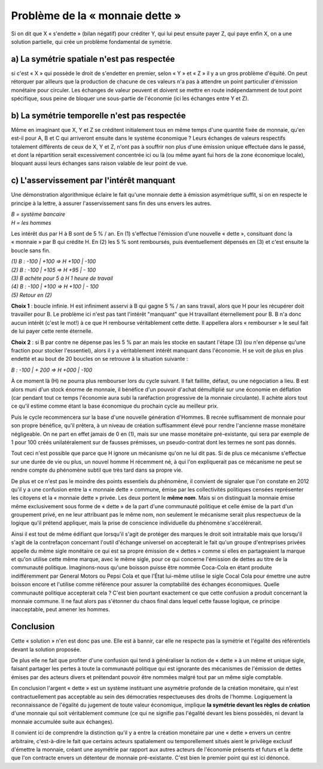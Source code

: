 ================================
Problème de la « monnaie dette »
================================

Si on dit que X « s'endette » (bilan négatif) pour créditer Y,
qui lui peut ensuite payer Z, qui paye enfin X,
on a une solution partielle, qui crée un problème fondamental de symétrie.

a) La symétrie spatiale n'est pas respectée
===========================================

si c'est « X » qui possède le droit de s'endetter en premier,
selon « Y » et « Z » il y a un gros problème d'équité.
On peut rétorquer par ailleurs que la production de chacune de ces valeurs
n'a pas à attendre un point particulier d'émission monétaire pour circuler.
Les échanges de valeur peuvent et doivent se mettre en route indépendamment
de tout point spécifique, sous peine de bloquer une sous-partie de l'économie
(ici les échanges entre Y et Z).

b) La symétrie temporelle n'est pas respectée
=============================================

Même en imaginant que X, Y et Z se créditent initialement tous en même temps
d'une quantité fixée de monnaie, qu'en est-il pour A, B et C
qui arriveront ensuite dans le système économique ?
Leurs échanges de valeurs respectifs totalement différents
de ceux de X, Y et Z, n'ont pas à souffrir non plus
d'une émission unique effectuée dans le passé,
et dont la répartition serait excessivement concentrée ici ou là
(ou même ayant fui hors de la zone économique locale),
bloquant aussi leurs échanges sans raison valable de leur point de vue.

c) L'asservissement par l'intérêt manquant
==========================================

Une démonstration algorithmique éclaire le fait qu'une monnaie dette
à émission asymétrique suffit, si on en respecte le principe à la lettre,
à assurer l'asservissement sans fin des uns envers les autres.

| *B = système bancaire*
| *H = les hommes*

Les intérêt dus par H à B sont de 5 % / an. En (1) s'effectue l'émission d'une
nouvelle « dette », consituant donc la « monnaie » par B qui crédite H. En (2)
les 5 % sont remboursés, puis éventuellement dépensés en (3) et c'est ensuite la
boucle sans fin.

| *(1) B : -100 | +100 => H +100 | -100*
| *(2) B : -100 | +105 => H +95 | - 100*
| *(3) B achète pour 5 à H 1 heure de travail*
| *(4) B : -100 | +100 => H +100 | - 100*
| *(5) Retour en (2)*

**Choix 1** : boucle infinie. H est infiniment asservi à B qui gagne 5 % / an sans
travail, alors que H pour les récupérer doit travailler pour B. Le problème ici
n'est pas tant l'intérêt "manquant" que H travaillant éternellement pour B. B
n'a donc aucun intérêt (c'est le mot!) à ce que H rembourse véritablement cette
dette. Il appellera alors « rembourser » le seul fait de lui payer cette rente
éternelle.

**Choix 2** : si B par contre ne dépense pas les 5 % par an mais les  stocke en
sautant l'étape (3) (ou n'en dépense qu'une fraction pour stocker l'essentiel),
alors il y a véritablement intérêt manquant dans l'économie. H se voit de plus
en plus endetté et au bout de 20 boucles on se retrouve à la situation suivante
:

*B : -100 | + 200 => H +000 | -100*

À ce moment là (H) ne pourra plus rembourser lors du cycle suivant. Il fait
faillite, défaut, ou une négociation a lieu. B est alors muni d'un stock énorme
de monnaie, il bénéfice d'un pouvoir d'achat démultiplié sur une économie en
déflation (car pendant tout ce temps l'économie aura subi la raréfaction
progressive de la monnaie circulante). Il achète alors tout ce qu'il estime
comme étant la base économique du prochain cycle au meilleur prix.

Puis le cycle recommencera sur la base d'une nouvelle génération d'Hommes. B
recrée suffisamment de monnaie pour son propre bénéfice, qu'il prêtera, à un
niveau de création suffisamment élevé pour rendre l'ancienne masse monétaire
négligeable. On ne part en effet jamais de 0 en (1), mais sur une masse
monétaire pré-existante, qui sera par exemple de 1 pour 100 créés
unilatéralement sur de fausses prémisses, un pseudo-contrat dont les termes ne
sont pas donnés.

Tout ceci n'est possible que parce que H ignore un mécanisme
qu'on ne lui dit pas. Si de plus ce mécanisme s'effectue
sur une durée de vie ou plus, un nouvel homme H récemment né,
à qui l'on expliquerait pas ce mécanisme ne peut se rendre compte
du phénomène subtil que très tard dans sa propre vie.

De plus et ce n'est pas le moindre des points essentiels du phénomène,
il convient de signaler que l'on constate en 2012 qu'il y a une confusion
entre la « monnaie dette » commune, émise par les collectivités politiques
censées représenter les citoyens et la « monnaie dette » privée.
Les deux portent le **même nom**. Mais si on distinguait la monnaie émise
même exclusivement sous forme de « dette » de la part d'une communauté politique
et celle émise de la part d'un groupement privé, en ne leur attribuant pas le même nom,
non seulement le mécanisme serait plus respectueux de la logique qu'il prétend appliquer,
mais la prise de conscience individuelle du phénomène s'accélérerait.

Ainsi il est tout de même édifiant que lorsqu'il s'agit de protéger des marques
le droit soit intraitable mais que lorsqu'il s'agit de la contrefaçon concernant
l'outil d'échange universel on accepterait le fait qu'un groupe d'entreprises
privées appelle du même sigle monétaire ce qui est sa propre émission de
« dettes » comme si elles en partageaient la marque et qu'on utilise cette même
marque, avec le même sigle, pour ce qui concerne l'émission de dettes au titre
de la communauté politique. Imaginons-nous qu'une boisson puisse être nommée
Coca-Cola en étant produite indifféremment par General Motors ou Pepsi Cola et
que l'État lui-même utilise le sigle Cocal Cola pour émettre une autre boisson
encore et l'utilise comme référence pour assurer la comptabilité des échanges
économiques. Quelle communauté politique accepterait cela ? C'est bien pourtant
exactement ce que cette confusion a produit concernant la monnaie commune. Il ne
faut alors pas s'étonner du chaos final dans lequel cette fausse logique, ce
principe inacceptable, peut amener les hommes.


Conclusion
==========

Cette « solution » n'en est donc pas une. Elle est à bannir,
car elle ne respecte pas la symétrie et l'égalité des référentiels
devant la solution proposée.

De plus elle ne fait que profiter d'une confusion qui tend à généraliser
la notion de « dette » à un même et unique sigle, faisant partager
les pertes à toute la communauté politique qui est ignorante
des mécanismes de l'émission de dettes émises par des acteurs divers
et prétendant pouvoir être nommées malgré tout par un même sigle comptable.

En conclusion l'argent « dette » est un système instituant une asymétrie profonde
de la création monétaire, qui n'est contractuellement pas acceptable
au sein des démocraties respectueuses des droits de l'homme.
Logiquement la reconnaissance de l'égalité du jugement de toute valeur économique,
implique **la symétrie devant les règles de création** d'une monnaie
qui soit véritablement commune (ce qui ne signifie pas l'égalité devant les biens possédés,
ni devant la monnaie accumulée suite aux échanges).

Il convient ici de comprendre la distinction qu'il y a entre
la création monétaire par une « dette » envers un centre arbitraire,
c'est-à-dire le fait que certains acteurs spatialement ou temporellement situés
aient le privilège exclusif d'émettre la monnaie, créant une asymétrie
par rapport aux autres acteurs de l'économie présents et futurs
et la dette que l'on contracte envers un détenteur de monnaie pré-existante.
C'est bien le premier point qui est ici dénoncé.
